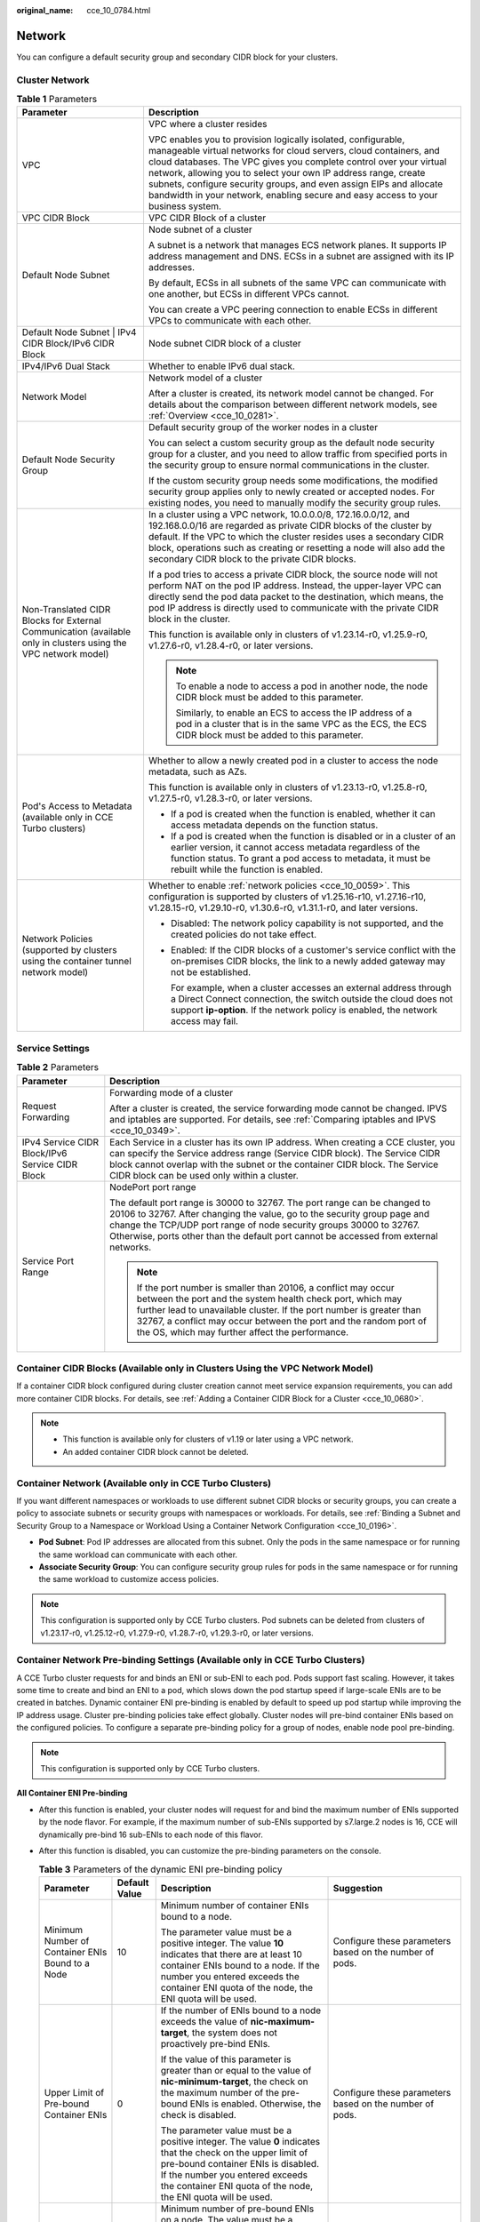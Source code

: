 :original_name: cce_10_0784.html

.. _cce_10_0784:

Network
=======

You can configure a default security group and secondary CIDR block for your clusters.

Cluster Network
---------------

.. table:: **Table 1** Parameters

   +----------------------------------------------------------------------------------------------------------------+---------------------------------------------------------------------------------------------------------------------------------------------------------------------------------------------------------------------------------------------------------------------------------------------------------------------------------------------------------------------------------------------------------------------------------------+
   | Parameter                                                                                                      | Description                                                                                                                                                                                                                                                                                                                                                                                                                           |
   +================================================================================================================+=======================================================================================================================================================================================================================================================================================================================================================================================================================================+
   | VPC                                                                                                            | VPC where a cluster resides                                                                                                                                                                                                                                                                                                                                                                                                           |
   |                                                                                                                |                                                                                                                                                                                                                                                                                                                                                                                                                                       |
   |                                                                                                                | VPC enables you to provision logically isolated, configurable, manageable virtual networks for cloud servers, cloud containers, and cloud databases. The VPC gives you complete control over your virtual network, allowing you to select your own IP address range, create subnets, configure security groups, and even assign EIPs and allocate bandwidth in your network, enabling secure and easy access to your business system. |
   +----------------------------------------------------------------------------------------------------------------+---------------------------------------------------------------------------------------------------------------------------------------------------------------------------------------------------------------------------------------------------------------------------------------------------------------------------------------------------------------------------------------------------------------------------------------+
   | VPC CIDR Block                                                                                                 | VPC CIDR Block of a cluster                                                                                                                                                                                                                                                                                                                                                                                                           |
   +----------------------------------------------------------------------------------------------------------------+---------------------------------------------------------------------------------------------------------------------------------------------------------------------------------------------------------------------------------------------------------------------------------------------------------------------------------------------------------------------------------------------------------------------------------------+
   | Default Node Subnet                                                                                            | Node subnet of a cluster                                                                                                                                                                                                                                                                                                                                                                                                              |
   |                                                                                                                |                                                                                                                                                                                                                                                                                                                                                                                                                                       |
   |                                                                                                                | A subnet is a network that manages ECS network planes. It supports IP address management and DNS. ECSs in a subnet are assigned with its IP addresses.                                                                                                                                                                                                                                                                                |
   |                                                                                                                |                                                                                                                                                                                                                                                                                                                                                                                                                                       |
   |                                                                                                                | By default, ECSs in all subnets of the same VPC can communicate with one another, but ECSs in different VPCs cannot.                                                                                                                                                                                                                                                                                                                  |
   |                                                                                                                |                                                                                                                                                                                                                                                                                                                                                                                                                                       |
   |                                                                                                                | You can create a VPC peering connection to enable ECSs in different VPCs to communicate with each other.                                                                                                                                                                                                                                                                                                                              |
   +----------------------------------------------------------------------------------------------------------------+---------------------------------------------------------------------------------------------------------------------------------------------------------------------------------------------------------------------------------------------------------------------------------------------------------------------------------------------------------------------------------------------------------------------------------------+
   | Default Node Subnet \| IPv4 CIDR Block/IPv6 CIDR Block                                                         | Node subnet CIDR block of a cluster                                                                                                                                                                                                                                                                                                                                                                                                   |
   +----------------------------------------------------------------------------------------------------------------+---------------------------------------------------------------------------------------------------------------------------------------------------------------------------------------------------------------------------------------------------------------------------------------------------------------------------------------------------------------------------------------------------------------------------------------+
   | IPv4/IPv6 Dual Stack                                                                                           | Whether to enable IPv6 dual stack.                                                                                                                                                                                                                                                                                                                                                                                                    |
   +----------------------------------------------------------------------------------------------------------------+---------------------------------------------------------------------------------------------------------------------------------------------------------------------------------------------------------------------------------------------------------------------------------------------------------------------------------------------------------------------------------------------------------------------------------------+
   | Network Model                                                                                                  | Network model of a cluster                                                                                                                                                                                                                                                                                                                                                                                                            |
   |                                                                                                                |                                                                                                                                                                                                                                                                                                                                                                                                                                       |
   |                                                                                                                | After a cluster is created, its network model cannot be changed. For details about the comparison between different network models, see :ref:`Overview <cce_10_0281>`.                                                                                                                                                                                                                                                                |
   +----------------------------------------------------------------------------------------------------------------+---------------------------------------------------------------------------------------------------------------------------------------------------------------------------------------------------------------------------------------------------------------------------------------------------------------------------------------------------------------------------------------------------------------------------------------+
   | Default Node Security Group                                                                                    | Default security group of the worker nodes in a cluster                                                                                                                                                                                                                                                                                                                                                                               |
   |                                                                                                                |                                                                                                                                                                                                                                                                                                                                                                                                                                       |
   |                                                                                                                | You can select a custom security group as the default node security group for a cluster, and you need to allow traffic from specified ports in the security group to ensure normal communications in the cluster.                                                                                                                                                                                                                     |
   |                                                                                                                |                                                                                                                                                                                                                                                                                                                                                                                                                                       |
   |                                                                                                                | If the custom security group needs some modifications, the modified security group applies only to newly created or accepted nodes. For existing nodes, you need to manually modify the security group rules.                                                                                                                                                                                                                         |
   +----------------------------------------------------------------------------------------------------------------+---------------------------------------------------------------------------------------------------------------------------------------------------------------------------------------------------------------------------------------------------------------------------------------------------------------------------------------------------------------------------------------------------------------------------------------+
   | Non-Translated CIDR Blocks for External Communication (available only in clusters using the VPC network model) | In a cluster using a VPC network, 10.0.0.0/8, 172.16.0.0/12, and 192.168.0.0/16 are regarded as private CIDR blocks of the cluster by default. If the VPC to which the cluster resides uses a secondary CIDR block, operations such as creating or resetting a node will also add the secondary CIDR block to the private CIDR blocks.                                                                                                |
   |                                                                                                                |                                                                                                                                                                                                                                                                                                                                                                                                                                       |
   |                                                                                                                | If a pod tries to access a private CIDR block, the source node will not perform NAT on the pod IP address. Instead, the upper-layer VPC can directly send the pod data packet to the destination, which means, the pod IP address is directly used to communicate with the private CIDR block in the cluster.                                                                                                                         |
   |                                                                                                                |                                                                                                                                                                                                                                                                                                                                                                                                                                       |
   |                                                                                                                | This function is available only in clusters of v1.23.14-r0, v1.25.9-r0, v1.27.6-r0, v1.28.4-r0, or later versions.                                                                                                                                                                                                                                                                                                                    |
   |                                                                                                                |                                                                                                                                                                                                                                                                                                                                                                                                                                       |
   |                                                                                                                | .. note::                                                                                                                                                                                                                                                                                                                                                                                                                             |
   |                                                                                                                |                                                                                                                                                                                                                                                                                                                                                                                                                                       |
   |                                                                                                                |    To enable a node to access a pod in another node, the node CIDR block must be added to this parameter.                                                                                                                                                                                                                                                                                                                             |
   |                                                                                                                |                                                                                                                                                                                                                                                                                                                                                                                                                                       |
   |                                                                                                                |    Similarly, to enable an ECS to access the IP address of a pod in a cluster that is in the same VPC as the ECS, the ECS CIDR block must be added to this parameter.                                                                                                                                                                                                                                                                 |
   +----------------------------------------------------------------------------------------------------------------+---------------------------------------------------------------------------------------------------------------------------------------------------------------------------------------------------------------------------------------------------------------------------------------------------------------------------------------------------------------------------------------------------------------------------------------+
   | Pod's Access to Metadata (available only in CCE Turbo clusters)                                                | Whether to allow a newly created pod in a cluster to access the node metadata, such as AZs.                                                                                                                                                                                                                                                                                                                                           |
   |                                                                                                                |                                                                                                                                                                                                                                                                                                                                                                                                                                       |
   |                                                                                                                | This function is available only in clusters of v1.23.13-r0, v1.25.8-r0, v1.27.5-r0, v1.28.3-r0, or later versions.                                                                                                                                                                                                                                                                                                                    |
   |                                                                                                                |                                                                                                                                                                                                                                                                                                                                                                                                                                       |
   |                                                                                                                | -  If a pod is created when the function is enabled, whether it can access metadata depends on the function status.                                                                                                                                                                                                                                                                                                                   |
   |                                                                                                                | -  If a pod is created when the function is disabled or in a cluster of an earlier version, it cannot access metadata regardless of the function status. To grant a pod access to metadata, it must be rebuilt while the function is enabled.                                                                                                                                                                                         |
   +----------------------------------------------------------------------------------------------------------------+---------------------------------------------------------------------------------------------------------------------------------------------------------------------------------------------------------------------------------------------------------------------------------------------------------------------------------------------------------------------------------------------------------------------------------------+
   | Network Policies (supported by clusters using the container tunnel network model)                              | Whether to enable :ref:`network policies <cce_10_0059>`. This configuration is supported by clusters of v1.25.16-r10, v1.27.16-r10, v1.28.15-r0, v1.29.10-r0, v1.30.6-r0, v1.31.1-r0, and later versions.                                                                                                                                                                                                                             |
   |                                                                                                                |                                                                                                                                                                                                                                                                                                                                                                                                                                       |
   |                                                                                                                | -  Disabled: The network policy capability is not supported, and the created policies do not take effect.                                                                                                                                                                                                                                                                                                                             |
   |                                                                                                                |                                                                                                                                                                                                                                                                                                                                                                                                                                       |
   |                                                                                                                | -  Enabled: If the CIDR blocks of a customer's service conflict with the on-premises CIDR blocks, the link to a newly added gateway may not be established.                                                                                                                                                                                                                                                                           |
   |                                                                                                                |                                                                                                                                                                                                                                                                                                                                                                                                                                       |
   |                                                                                                                |    For example, when a cluster accesses an external address through a Direct Connect connection, the switch outside the cloud does not support **ip-option**. If the network policy is enabled, the network access may fail.                                                                                                                                                                                                          |
   +----------------------------------------------------------------------------------------------------------------+---------------------------------------------------------------------------------------------------------------------------------------------------------------------------------------------------------------------------------------------------------------------------------------------------------------------------------------------------------------------------------------------------------------------------------------+

Service Settings
----------------

.. table:: **Table 2** Parameters

   +-------------------------------------------------+------------------------------------------------------------------------------------------------------------------------------------------------------------------------------------------------------------------------------------------------------------------------------------------------------------------------------+
   | Parameter                                       | Description                                                                                                                                                                                                                                                                                                                  |
   +=================================================+==============================================================================================================================================================================================================================================================================================================================+
   | Request Forwarding                              | Forwarding mode of a cluster                                                                                                                                                                                                                                                                                                 |
   |                                                 |                                                                                                                                                                                                                                                                                                                              |
   |                                                 | After a cluster is created, the service forwarding mode cannot be changed. IPVS and iptables are supported. For details, see :ref:`Comparing iptables and IPVS <cce_10_0349>`.                                                                                                                                               |
   +-------------------------------------------------+------------------------------------------------------------------------------------------------------------------------------------------------------------------------------------------------------------------------------------------------------------------------------------------------------------------------------+
   | IPv4 Service CIDR Block/IPv6 Service CIDR Block | Each Service in a cluster has its own IP address. When creating a CCE cluster, you can specify the Service address range (Service CIDR block). The Service CIDR block cannot overlap with the subnet or the container CIDR block. The Service CIDR block can be used only within a cluster.                                  |
   +-------------------------------------------------+------------------------------------------------------------------------------------------------------------------------------------------------------------------------------------------------------------------------------------------------------------------------------------------------------------------------------+
   | Service Port Range                              | NodePort port range                                                                                                                                                                                                                                                                                                          |
   |                                                 |                                                                                                                                                                                                                                                                                                                              |
   |                                                 | The default port range is 30000 to 32767. The port range can be changed to 20106 to 32767. After changing the value, go to the security group page and change the TCP/UDP port range of node security groups 30000 to 32767. Otherwise, ports other than the default port cannot be accessed from external networks.         |
   |                                                 |                                                                                                                                                                                                                                                                                                                              |
   |                                                 | .. note::                                                                                                                                                                                                                                                                                                                    |
   |                                                 |                                                                                                                                                                                                                                                                                                                              |
   |                                                 |    If the port number is smaller than 20106, a conflict may occur between the port and the system health check port, which may further lead to unavailable cluster. If the port number is greater than 32767, a conflict may occur between the port and the random port of the OS, which may further affect the performance. |
   +-------------------------------------------------+------------------------------------------------------------------------------------------------------------------------------------------------------------------------------------------------------------------------------------------------------------------------------------------------------------------------------+

Container CIDR Blocks (Available only in Clusters Using the VPC Network Model)
------------------------------------------------------------------------------

If a container CIDR block configured during cluster creation cannot meet service expansion requirements, you can add more container CIDR blocks. For details, see :ref:`Adding a Container CIDR Block for a Cluster <cce_10_0680>`.

.. note::

   -  This function is available only for clusters of v1.19 or later using a VPC network.
   -  An added container CIDR block cannot be deleted.

Container Network (Available only in CCE Turbo Clusters)
--------------------------------------------------------

If you want different namespaces or workloads to use different subnet CIDR blocks or security groups, you can create a policy to associate subnets or security groups with namespaces or workloads. For details, see :ref:`Binding a Subnet and Security Group to a Namespace or Workload Using a Container Network Configuration <cce_10_0196>`.

-  **Pod Subnet**: Pod IP addresses are allocated from this subnet. Only the pods in the same namespace or for running the same workload can communicate with each other.
-  **Associate Security Group**: You can configure security group rules for pods in the same namespace or for running the same workload to customize access policies.

.. note::

   This configuration is supported only by CCE Turbo clusters. Pod subnets can be deleted from clusters of v1.23.17-r0, v1.25.12-r0, v1.27.9-r0, v1.28.7-r0, v1.29.3-r0, or later versions.

Container Network Pre-binding Settings (Available only in CCE Turbo Clusters)
-----------------------------------------------------------------------------

A CCE Turbo cluster requests for and binds an ENI or sub-ENI to each pod. Pods support fast scaling. However, it takes some time to create and bind an ENI to a pod, which slows down the pod startup speed if large-scale ENIs are to be created in batches. Dynamic container ENI pre-binding is enabled by default to speed up pod startup while improving the IP address usage. Cluster pre-binding policies take effect globally. Cluster nodes will pre-bind container ENIs based on the configured policies. To configure a separate pre-binding policy for a group of nodes, enable node pool pre-binding.

.. note::

   This configuration is supported only by CCE Turbo clusters.

**All Container ENI Pre-binding**

-  After this function is enabled, your cluster nodes will request for and bind the maximum number of ENIs supported by the node flavor. For example, if the maximum number of sub-ENIs supported by s7.large.2 nodes is 16, CCE will dynamically pre-bind 16 sub-ENIs to each node of this flavor.
-  After this function is disabled, you can customize the pre-binding parameters on the console.

   .. table:: **Table 3** Parameters of the dynamic ENI pre-binding policy

      +--------------------------------------------------+-----------------+-------------------------------------------------------------------------------------------------------------------------------------------------------------------------------------------------------------------------------------------------------------------------------------+---------------------------------------------------------------------------------------------------------------------------------------------------------------------------------------------------------------------+
      | Parameter                                        | Default Value   | Description                                                                                                                                                                                                                                                                         | Suggestion                                                                                                                                                                                                          |
      +==================================================+=================+=====================================================================================================================================================================================================================================================================================+=====================================================================================================================================================================================================================+
      | Minimum Number of Container ENIs Bound to a Node | 10              | Minimum number of container ENIs bound to a node.                                                                                                                                                                                                                                   | Configure these parameters based on the number of pods.                                                                                                                                                             |
      |                                                  |                 |                                                                                                                                                                                                                                                                                     |                                                                                                                                                                                                                     |
      |                                                  |                 | The parameter value must be a positive integer. The value **10** indicates that there are at least 10 container ENIs bound to a node. If the number you entered exceeds the container ENI quota of the node, the ENI quota will be used.                                            |                                                                                                                                                                                                                     |
      +--------------------------------------------------+-----------------+-------------------------------------------------------------------------------------------------------------------------------------------------------------------------------------------------------------------------------------------------------------------------------------+---------------------------------------------------------------------------------------------------------------------------------------------------------------------------------------------------------------------+
      | Upper Limit of Pre-bound Container ENIs          | 0               | If the number of ENIs bound to a node exceeds the value of **nic-maximum-target**, the system does not proactively pre-bind ENIs.                                                                                                                                                   | Configure these parameters based on the number of pods.                                                                                                                                                             |
      |                                                  |                 |                                                                                                                                                                                                                                                                                     |                                                                                                                                                                                                                     |
      |                                                  |                 | If the value of this parameter is greater than or equal to the value of **nic-minimum-target**, the check on the maximum number of the pre-bound ENIs is enabled. Otherwise, the check is disabled.                                                                                 |                                                                                                                                                                                                                     |
      |                                                  |                 |                                                                                                                                                                                                                                                                                     |                                                                                                                                                                                                                     |
      |                                                  |                 | The parameter value must be a positive integer. The value **0** indicates that the check on the upper limit of pre-bound container ENIs is disabled. If the number you entered exceeds the container ENI quota of the node, the ENI quota will be used.                             |                                                                                                                                                                                                                     |
      +--------------------------------------------------+-----------------+-------------------------------------------------------------------------------------------------------------------------------------------------------------------------------------------------------------------------------------------------------------------------------------+---------------------------------------------------------------------------------------------------------------------------------------------------------------------------------------------------------------------+
      | Container ENIs Dynamically Pre-bound to a Node   | 2               | Minimum number of pre-bound ENIs on a node. The value must be a number.                                                                                                                                                                                                             | Set this parameter to the number of pods that can be scaled out instantaneously within 10 seconds.                                                                                                                  |
      |                                                  |                 |                                                                                                                                                                                                                                                                                     |                                                                                                                                                                                                                     |
      |                                                  |                 | When the value of **nic-warm-target** + the number of bound ENIs is greater than the value of **nic-maximum-target**, the system will pre-bind ENIs based on the difference between the value of **nic-maximum-target** and the number of bound ENIs.                               |                                                                                                                                                                                                                     |
      +--------------------------------------------------+-----------------+-------------------------------------------------------------------------------------------------------------------------------------------------------------------------------------------------------------------------------------------------------------------------------------+---------------------------------------------------------------------------------------------------------------------------------------------------------------------------------------------------------------------+
      | Threshold for Unbinding Pre-bound Container ENIs | 2               | Only when the number of idle ENIs on a node minus the value of **nic-warm-target** is greater than the threshold, the pre-bound ENIs will be unbound and reclaimed. The value can only be a number.                                                                                 | Set this parameter based on the difference between the number of pods that are frequently scaled on most nodes within minutes and the number of pods that are instantly scaled out on most nodes within 10 seconds. |
      |                                                  |                 |                                                                                                                                                                                                                                                                                     |                                                                                                                                                                                                                     |
      |                                                  |                 | -  Setting a larger value of this parameter slows down the recycling of idle ENIs and accelerates pod startup. However, the IP address usage decreases, especially when IP addresses are insufficient. Therefore, **exercise caution when increasing the value of this parameter**. |                                                                                                                                                                                                                     |
      |                                                  |                 | -  Setting a smaller value of this parameter accelerates the recycling of idle ENIs and improves the IP address usage. However, when a large number of pods increase instantaneously, the startup of some pods slows down.                                                          |                                                                                                                                                                                                                     |
      +--------------------------------------------------+-----------------+-------------------------------------------------------------------------------------------------------------------------------------------------------------------------------------------------------------------------------------------------------------------------------------+---------------------------------------------------------------------------------------------------------------------------------------------------------------------------------------------------------------------+
